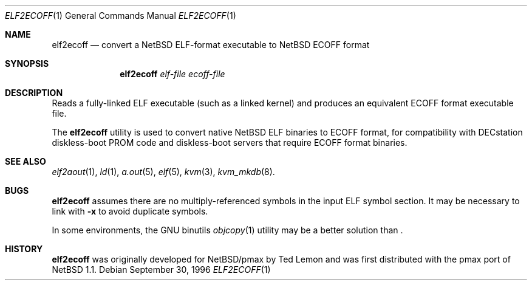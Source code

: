 .\"	$NetBSD: elf2ecoff.1,v 1.5.10.1 2000/09/04 04:04:32 jhawk Exp $
.\"
.\" Copyright 1996 The Board of Trustees of The Leland Stanford
.\" Junior University. All Rights Reserved.
.\"
.\" Author: Jonathan Stone
.\"
.\" Permission to use, copy, modify, and distribute this
.\" software and its documentation for any purpose and without
.\" fee is hereby granted, provided that the above copyright
.\" notice and the above authorship notice appear in all copies.
.\" Stanford University makes no representations about the suitability
.\" of this software for any purpose.  It is provided "as is" without
.\" express or implied warranty.
.Dd September 30, 1996
.Dt ELF2ECOFF 1
.Os
.Sh NAME
.Nm elf2ecoff
.Nd convert a NetBSD ELF-format executable to NetBSD ECOFF format
.Sh SYNOPSIS
.Nm elf2ecoff
.Ar elf-file
.Ar ecoff-file
.Sh DESCRIPTION
Reads a fully-linked ELF executable (such as a  linked kernel)
and produces an equivalent ECOFF format executable file.
.Pp
The
.Nm
utility is used to convert native
.Nx
ELF binaries
to ECOFF format, for compatibility with DECstation diskless-boot
PROM code and diskless-boot servers that require ECOFF format binaries.
.Pp
.\" .Sh DIAGNOSTICS
.Pp
.Sh SEE ALSO
.Xr elf2aout 1 ,
.Xr ld 1 ,
.Xr a.out 5 ,
.Xr elf 5 ,
.Xr kvm 3 ,
.Xr kvm_mkdb 8 .
.Sh BUGS
.Nm
assumes there are no multiply-referenced symbols in the input ELF symbol
section.   It may be necessary to link with
.Fl x
to avoid duplicate symbols.
.Pp
In some environments, the GNU binutils
.Xr objcopy 1
utility may be a better solution than
.Nm "" .
.Sh HISTORY
.Nm
was originally developed for
.Nx Ns Tn /pmax
by Ted Lemon
and was first distributed with the pmax port of
.Nx 1.1 .
